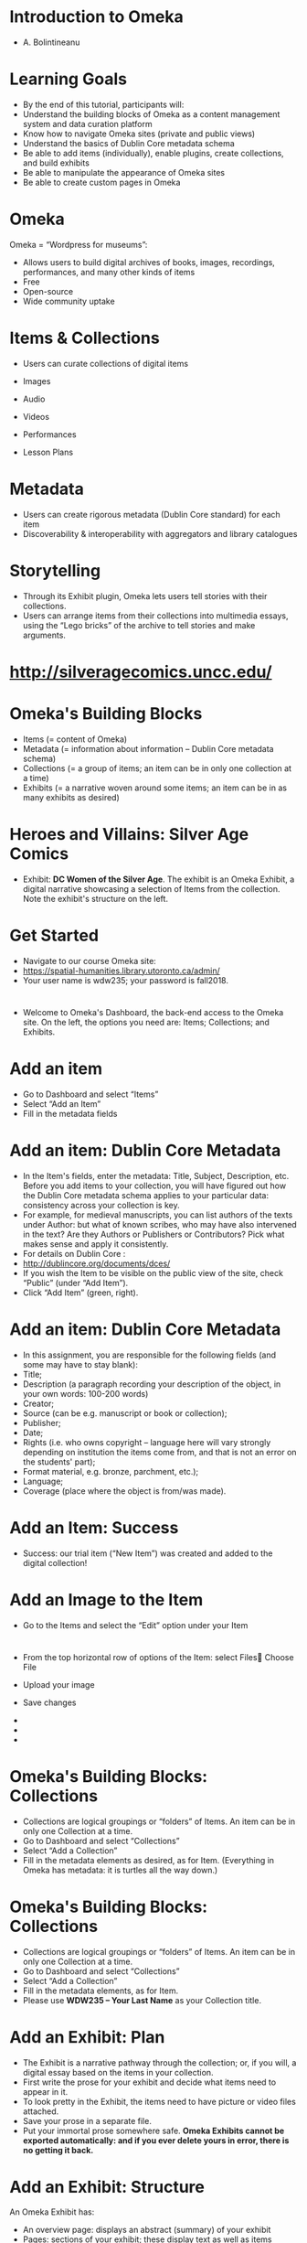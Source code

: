 * Introduction to Omeka
  :PROPERTIES:
  :CUSTOM_ID: introduction-to-omeka
  :END:

- A. Bolintineanu

* Learning Goals
  :PROPERTIES:
  :CUSTOM_ID: learning-goals
  :style: page-break-before:always; 
  :END:

- By the end of this tutorial, participants will:
- Understand the building blocks of Omeka as a content management system and data curation platform
- Know how to navigate Omeka sites (private and public views)
- Understand the basics of Dublin Core metadata schema
- Be able to add items (individually), enable plugins, create collections, and build exhibits
- Be able to manipulate the appearance of Omeka sites
- Be able to create custom pages in Omeka

* Omeka
  :PROPERTIES:
  :CUSTOM_ID: omeka
  :style: page-break-before:always; 
  :END:

Omeka = “Wordpress for museums”:

- Allows users to build digital archives of books, images, recordings, performances, and many other kinds of items
- Free
- Open-source
- Wide community uptake

* Items & Collections
  :PROPERTIES:
  :CUSTOM_ID: items-collections
  :style: page-break-before:always; 
  :END:

- Users can curate collections of digital items

- Images

- Audio

- Videos

- Performances

- Lesson Plans

* Metadata
  :PROPERTIES:
  :CUSTOM_ID: metadata
  :style: page-break-before:always; 
  :END:

- Users can create rigorous metadata (Dublin Core standard) for each item
- Discoverability & interoperability with aggregators and library catalogues

* Storytelling
  :PROPERTIES:
  :CUSTOM_ID: storytelling
  :style: page-break-before:always; 
  :END:

- Through its Exhibit plugin, Omeka lets users tell stories with their collections.
- Users can arrange items from their collections into multimedia essays, using the “Lego bricks” of the archive to tell stories and make arguments.

* 
  :PROPERTIES:
  :CUSTOM_ID: section
  :style: page-break-before:always; 
  :END:

* http://silveragecomics.uncc.edu/
  :PROPERTIES:
  :CUSTOM_ID: httpsilveragecomics.uncc.edu
  :style: page-break-before:always; 
  :END:

* Omeka's Building Blocks
  :PROPERTIES:
  :CUSTOM_ID: omekas-building-blocks
  :style: page-break-before:always; 
  :END:

- Items (= content of Omeka)
- Metadata (= information about information -- Dublin Core metadata schema)
- Collections (= a group of items; an item can be in only one collection at a time)
- Exhibits (= a narrative woven around some items; an item can be in as many exhibits as desired)

* Heroes and Villains: Silver Age Comics
  :PROPERTIES:
  :CUSTOM_ID: heroes-and-villains-silver-age-comics-1
  :style: page-break-before:always; 
  :END:

- Exhibit: *DC Women of the Silver Age*. The exhibit is an Omeka Exhibit, a digital narrative showcasing a selection of Items from the collection. Note the exhibit's structure on the left.

* Get Started
  :PROPERTIES:
  :CUSTOM_ID: get-started
  :style: page-break-before:always; 
  :END:

- Navigate to our course Omeka site:
- https://spatial-humanities.library.utoronto.ca/admin/
- Your user name is wdw235; your password is fall2018.

** 
  :PROPERTIES:
  :CUSTOM_ID: section-1
  :style: page-break-before:always; 
  :END:

* 
  :PROPERTIES:
  :CUSTOM_ID: section-2
  :style: page-break-before:always; 
  :END:

- Welcome to Omeka's Dashboard, the back-end access to the Omeka site. On the left, the options you need are: Items; Collections; and Exhibits.

* Add an item
  :PROPERTIES:
  :CUSTOM_ID: add-an-item
  :style: page-break-before:always; 
  :END:

- Go to Dashboard and select “Items”
- Select “Add an Item”
- Fill in the metadata fields

* Add an item: Dublin Core Metadata
  :PROPERTIES:
  :CUSTOM_ID: add-an-item-dublin-core-metadata
  :style: page-break-before:always; 
  :END:

- In the Item's fields, enter the metadata: Title, Subject, Description, etc. Before you add items to your collection, you will have figured out how the Dublin Core metadata schema applies to your particular data: consistency across your collection is key.
- For example, for medieval manuscripts, you can list authors of the texts under Author: but what of known scribes, who may have also intervened in the text? Are they Authors or Publishers or Contributors? Pick what makes sense and apply it consistently.
- For details on Dublin Core :
- http://dublincore.org/documents/dces/
- If you wish the Item to be visible on the public view of the site, check “Public” (under “Add Item”).
- Click “Add Item” (green, right).

* Add an item: Dublin Core Metadata
  :PROPERTIES:
  :CUSTOM_ID: add-an-item-dublin-core-metadata-1
  :style: page-break-before:always; 
  :END:

- In this assignment, you are responsible for the following fields (and some may have to stay blank):
- Title;
- Description (a paragraph recording your description of the object, in your own words: 100-200 words)
- Creator;
- Source (can be e.g. manuscript or book or collection);
- Publisher;
- Date;
- Rights (i.e. who owns copyright -- language here will vary strongly depending on institution the items come from, and that is not an error on the students' part);
- Format material, e.g. bronze, parchment, etc.);
- Language;
- Coverage (place where the object is from/was made).

* Add an Item: Success
  :PROPERTIES:
  :CUSTOM_ID: add-an-item-success
  :style: page-break-before:always; 
  :END:

- Success: our trial item (“New Item”) was created and added to the digital collection!

* Add an Image to the Item
  :PROPERTIES:
  :CUSTOM_ID: add-an-image-to-the-item
  :style: page-break-before:always; 
  :END:

- Go to the Items and select the “Edit” option under your Item

* 
  :PROPERTIES:
  :CUSTOM_ID: section-3
  :style: page-break-before:always; 
  :END:

- From the top horizontal row of options of the Item: select Files Choose File
- Upload your image
- Save changes

- 

- 

- 

* Omeka's Building Blocks: Collections
  :PROPERTIES:
  :CUSTOM_ID: omekas-building-blocks-collections
  :style: page-break-before:always; 
  :END:

- Collections are logical groupings or “folders” of Items. An item can be in only one Collection at a time.
- Go to Dashboard and select “Collections”
- Select “Add a Collection”
- Fill in the metadata elements as desired, as for Item. (Everything in Omeka has metadata: it is turtles all the way down.)

* Omeka's Building Blocks: Collections
  :PROPERTIES:
  :CUSTOM_ID: omekas-building-blocks-collections-1
  :style: page-break-before:always; 
  :END:

- Collections are logical groupings or “folders” of Items. An item can be in only one Collection at a time.
- Go to Dashboard and select “Collections”
- Select “Add a Collection”
- Fill in the metadata elements, as for Item.
- Please use *WDW235 -- Your Last Name* as your Collection title.

* Add an Exhibit: Plan
  :PROPERTIES:
  :CUSTOM_ID: add-an-exhibit-plan
  :style: page-break-before:always; 
  :END:

- The Exhibit is a narrative pathway through the collection; or, if you will, a digital essay based on the items in your collection.
- First write the prose for your exhibit and decide what items need to appear in it.
- To look pretty in the Exhibit, the items need to have picture or video files attached.
- Save your prose in a separate file.
- Put your immortal prose somewhere safe. *Omeka Exhibits cannot be exported automatically: and if you ever delete yours in error, there is no getting it back.*

* Add an Exhibit: Structure
  :PROPERTIES:
  :CUSTOM_ID: add-an-exhibit-structure
  :style: page-break-before:always; 
  :END:

An Omeka Exhibit has:

- An overview page: displays an abstract (summary) of your exhibit
- Pages: sections of your exhibit; these display text as well as items (remember, to look pretty, the items need to have files attached)
- In each Page: blocks
- Pages are about content; Blocks are about layout/format

You get to decide the content and layout of your pages.

* Add an Exhibit: Creation
  :PROPERTIES:
  :CUSTOM_ID: add-an-exhibit-creation
  :style: page-break-before:always; 
  :END:

- Go to the Dashboard and click on Exhibits.
- Click Add an Exhibit.

* Add an Exhibit: Metadata
  :PROPERTIES:
  :CUSTOM_ID: add-an-exhibit-metadata
  :style: page-break-before:always; 
  :END:

- Every Exhibit has metadata.
- Title displays as the Exhibits title.
- Slug forms the URL.
- Description is an abstract of the Exhibit that appears on its first page.

* Add an Exhibit: Structure
  :PROPERTIES:
  :CUSTOM_ID: add-an-exhibit-structure-1
  :style: page-break-before:always; 
  :END:

- The Exhibit consists of Pages.
- Each Page is a section of your Exhibit.
- To build your Exhibit, start adding Pages by clicking the Add Page green button.

* Add an Exhibit: Pages
  :PROPERTIES:
  :CUSTOM_ID: add-an-exhibit-pages
  :style: page-break-before:always; 
  :END:

Each Page may consist of multiple blocks:

- Text and an item block
- A gallery of items block
- Text block

To create a new Block, click on the desired layout. This block will be added as a section of this page. Your page can contain as many blocks as you like; you can drag them around to rearrange them.

* Add an Exhibit: Blocks
  :PROPERTIES:
  :CUSTOM_ID: add-an-exhibit-blocks
  :style: page-break-before:always; 
  :END:

- Once you add a block, enter your narrative in the window labelled Text.
- Then click on the Add Item button to add items that illustrate your narrative.

* Add an Exhibit: Overall Design
  :PROPERTIES:
  :CUSTOM_ID: add-an-exhibit-overall-design
  :style: page-break-before:always; 
  :END:

- In your finished Exhibit, each Page will be a Section of the Narrative, illustrated with Items from your digital collection.
- You can use and reuse items from your collection in as many Exhibits as you wish.

* Appearance
  :PROPERTIES:
  :CUSTOM_ID: appearance
  :style: page-break-before:always; 
  :END:

- You can customize the appearance of your Omeka site by configuring its theme (i.e. colours, fonts, and layout of the site, or even of an individual exhibit) and adding a logo image.

* Appearance
  :PROPERTIES:
  :CUSTOM_ID: appearance-1
  :style: page-break-before:always; 
  :END:

- To configure the theme and add a header image to your Omeka site, first find or create that image.
- Go to Dashboard
- From the horizontal top menu, select Appearance

* Appearance
  :PROPERTIES:
  :CUSTOM_ID: appearance-2
  :style: page-break-before:always; 
  :END:

- Choose from the themes available. Your choice of theme will determine the fonts, colour scheme, and layout of your site (or of your exhibit).

* Appearance
  :PROPERTIES:
  :CUSTOM_ID: appearance-3
  :style: page-break-before:always; 
  :END:

- To configure your theme or add a logo for your site, select “Configure Theme.”
- Then add a logo or header image, paying attention to file size restrictions.
- Save changes.

* Building an Omeka Site: Conclusions
  :PROPERTIES:
  :CUSTOM_ID: building-an-omeka-site-conclusions
  :style: page-break-before:always; 
  :END:

- Make a project plan with deadlines. But allow for disasters.
- Plan your exhibits (possibly on paper) well ahead of time
- *Draft and save your Item descriptions and your Exhibit content in word processing software; save this draft;*
- Paste your content from Word into Omeka.
